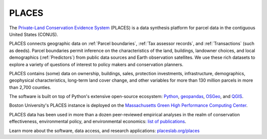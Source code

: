 PLACES
======

The `Private-Land Conservation Evidence System <https://placeslab.org/places/>`_ (PLACES) is a data synthesis platform for parcel data in the contiguous United States (CONUS).

PLACES connects geographic data on :ref:`Parcel boundaries`, :ref:`Tax assessor records`, and :ref:`Transactions` (such as deeds). Parcel boundaries permit inference on the characteristics of the land, buildings, landowner choices, and local demographics (:ref:`Predictors`) from public data sources and Earth observation satellites. We use these rich datasets to explore a variety of questions of interest to policy makers and conservation planners.

PLACES contains (some) data on ownership, buildings, sales, protection investments, infrastructure, demographics, geophysical characteristics, long-term land cover change, and other variables for more than 130 million parcels in more than 2,700 counties.

The software is built on top of Python's extensive open-source ecosystem: `Python <https://www.python.org/>`_, `geopandas <https://geopandas.org/en/stable/>`_, `OSGeo <https://www.osgeo.org/>`_, and `QGIS <https://qgis.org/en/site/>`_.

Boston University's PLACES instance is deployed on the `Massachusetts Green High Performance Computing Center <https://www.bu.edu/tech/support/research/rcs/mghpcc/>`_.

PLACES data has been used in more than a dozen peer-reviewed empirical analyses in the realm of conservation effectiveness, environmental policy, and environmental economics: `list of publications <https://placeslab.org/publications/>`_.

Learn more about the software, data access, and research applications: `placeslab.org/places <https://placeslab.org/places/>`_
